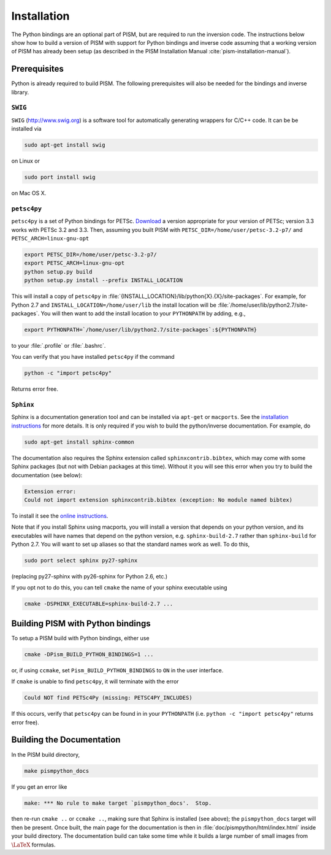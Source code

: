 .. _installation:

=============================================
Installation
=============================================

The Python bindings are an optional part of PISM, but 
are required to run the inversion code. The instructions
below show how to build a version of PISM with
support for Python bindings and inverse code assuming
that a working version of PISM has already been setup
(as described in the PISM Installation Manual
:cite:`pism-installation-manual`).

Prerequisites
=============

Python is already required to build PISM.  The following 
prerequisites will also be needed for the bindings
and inverse library.

``SWIG``
-----------

``SWIG`` (http://www.swig.org) is a software tool for automatically generating wrappers for C/C++ code. It can be be installed via

.. code-block:: bash

  sudo apt-get install swig

on Linux or 

.. code-block:: bash

  sudo port install swig

on Mac OS X.


``petsc4py``
------------

``petsc4py``  
is a set of Python bindings for PETSc.  `Download
<http://code.google.com/p/petsc4py/>`__
a version appropriate for your version of PETSc; version
3.3 works with PETSc 3.2 and 3.3.  Then, assuming you 
built PISM with ``PETSC_DIR=/home/user/petsc-3.2-p7/``
and ``PETSC_ARCH=linux-gnu-opt``

.. code-block:: bash

  export PETSC_DIR=/home/user/petsc-3.2-p7/
  export PETSC_ARCH=linux-gnu-opt
  python setup.py build
  python setup.py install --prefix INSTALL_LOCATION

This will install a copy of ``petsc4py`` in
:file:`{INSTALL_LOCATION}/lib/python{X}.{X}/site-packages`.
For example, for Python 2.7 and 
``INSTALL_LOCATION=/home/user/lib`` the install
location will be :file:`/home/user/lib/python2.7/site-packages`.
You will then want to add the install location to your ``PYTHONPATH``
by adding, e.g.,

.. code-block:: bash

  export PYTHONPATH=`/home/user/lib/python2.7/site-packages`:${PYTHONPATH}

to your :file:`.profile` or :file:`.bashrc`.

You can verify that you have installed ``petsc4py`` if the command

.. code-block:: bash

  python -c "import petsc4py"

Returns error free.

``Sphinx``
----------

Sphinx is a documentation generation tool and
can be installed via ``apt-get`` or ``macports``.
See the `installation instructions <http://sphinx-doc.org/latest/install.html>`_
for more details.  It is only required if you wish to 
build the python/inverse documentation.  For example, do

.. code-block:: bash

  sudo apt-get install sphinx-common

The documentation also requires the Sphinx extension called
``sphinxcontrib.bibtex``, which may come with some Sphinx packages (but not
with Debian packages at this time).  Without it you will see this error when
you try to build the documentation (see below):

.. code-block:: bash

  Extension error:
  Could not import extension sphinxcontrib.bibtex (exception: No module named bibtex)

To install it see the
`online instructions <http://sphinxcontrib-bibtex.readthedocs.org>`_.

Note that if you install Sphinx using macports,
you will install a version that depends on your python
version, and its executables will have names that
depend on the python version, e.g. ``sphinx-build-2.7``
rather than ``sphinx-build`` for Python 2.7.  You will want to
set up aliases so that the standard names work as well. To do this,

.. code-block:: bash

  sudo port select sphinx py27-sphinx

(replacing py27-sphinx with py26-sphinx for Python 2.6, etc.)

If you opt not to do this, you can tell ``cmake`` the
name of your sphinx executable using

.. code-block:: bash

  cmake -DSPHINX_EXECUTABLE=sphinx-build-2.7 ...


Building PISM with Python bindings
==================================

To setup a PISM build with Python bindings, either use

.. code-block:: bash

  cmake -DPism_BUILD_PYTHON_BINDINGS=1 ...

or, if using ``ccmake``, set ``Pism_BUILD_PYTHON_BINDINGS`` to ``ON``
in the user interface.

If ``cmake`` is unable to find ``petsc4py``, it will terminate
with the error 

.. code-block:: bash

  Could NOT find PETSc4Py (missing: PETSC4PY_INCLUDES)

If this occurs, verify that ``petsc4py`` can be found
in in your ``PYTHONPATH`` (i.e. ``python -c "import petsc4py"`` returns
error free).

Building the Documentation
==========================

In the PISM build directory, 

.. code-block:: bash

  make pismpython_docs

If you get an error like

.. code-block:: bash

  make: *** No rule to make target `pismpython_docs'.  Stop.

then re-run ``cmake ..`` or ``ccmake ..``, making sure that Sphinx is installed
(see above); the ``pismpython_docs`` target will then be present.
Once built, the main page for the documentation is then in
:file:`doc/pismpython/html/index.html` inside your build directory. The
documentation build can take some time while it
builds a large number of small images from
:math:`\text{\LaTeX}` formulas.

